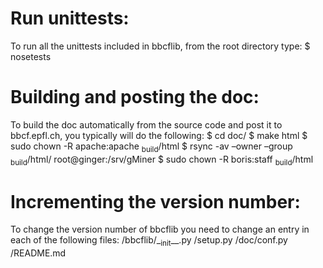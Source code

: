 * Run unittests:
    To run all the unittests included in bbcflib, from the root directory type:
        $ nosetests

* Building and posting the doc:
    To build the doc automatically from the source code and post it to bbcf.epfl.ch, you typically will do the following:
        $ cd doc/
        $ make html
        $ sudo chown -R apache:apache _build/html
        $ rsync -av --owner --group _build/html/ root@ginger:/srv/gMiner
        $ sudo chown -R boris:staff _build/html

* Incrementing the version number:
   To change the version number of bbcflib you need to change an entry in each of the following files:
        /bbcflib/__init__.py
        /setup.py
        /doc/conf.py
        /README.md
